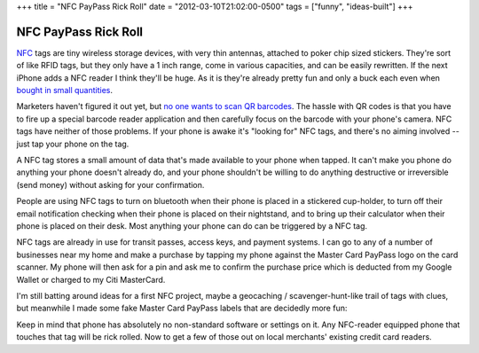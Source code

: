 +++
title = "NFC PayPass Rick Roll"
date = "2012-03-10T21:02:00-0500"
tags = ["funny", "ideas-built"]
+++

NFC PayPass Rick Roll
=====================

NFC_ tags are tiny wireless storage devices, with very thin antennas, attached
to poker chip sized stickers.  They're sort of like RFID tags, but they only
have a 1 inch range, come in various capacities, and can be easily rewritten.
If the next iPhone adds a NFC reader I think they'll be huge.  As it is they're
already pretty fun and only a buck each even when `bought in small quantities`_.

Marketers haven't figured it out yet, but `no one wants to scan QR barcodes`_.
The hassle with QR codes is that you have to fire up a special barcode reader
application and then carefully focus on the barcode with your phone's camera.
NFC tags have neither of those problems.   If your phone is awake it's "looking
for" NFC tags, and there's no aiming involved -- just tap your phone on the tag.

A NFC tag stores a small amount of data that's made available to your phone when
tapped.  It can't make you phone do anything your phone doesn't already do, and
your phone shouldn't be willing to do anything destructive or irreversible (send
money) without asking for your confirmation.

People are using NFC tags to turn on bluetooth when their phone is placed in
a stickered cup-holder, to turn off their email notification checking when their
phone is placed on their nightstand, and to bring up their calculator when their
phone is placed on their desk.  Most anything your phone can do can be triggered
by a NFC tag.

NFC tags are already in use for transit passes, access keys, and payment
systems.  I can go to any of a number of businesses near my home and make
a purchase by tapping my phone against the Master Card PayPass logo on the card
scanner.  My phone will then ask for a pin and ask me to confirm the purchase
price which is deducted from my Google Wallet or charged to my Citi MasterCard.

I'm still batting around ideas for a first NFC project, maybe a geocaching
/ scavenger-hunt-like trail of tags with clues, but meanwhile I made some fake
Master Card PayPass labels that are decidedly more fun:

.. youtube:: vHgyNMo_h9Y
   :align: center
   :width: 425
   :height: 344

Keep in mind that phone has absolutely no non-standard software or settings on
it.  Any NFC-reader equipped phone that touches that tag will be rick rolled.
Now to get a few of those out on local merchants' existing credit card readers.

.. _NFC: http://en.wikipedia.org/wiki/Near_field_communication
.. _bought in small quantities: http://www.webevolved.com/nfctags
.. _no one wants to scan QR barcodes: http://picturesofpeoplescanningqrcodes.tumblr.com/

.. tags: ideas-built, funny
